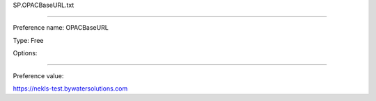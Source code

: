 SP.OPACBaseURL.txt

----------

Preference name: OPACBaseURL

Type: Free

Options: 

----------

Preference value: 



https://nekls-test.bywatersolutions.com

























